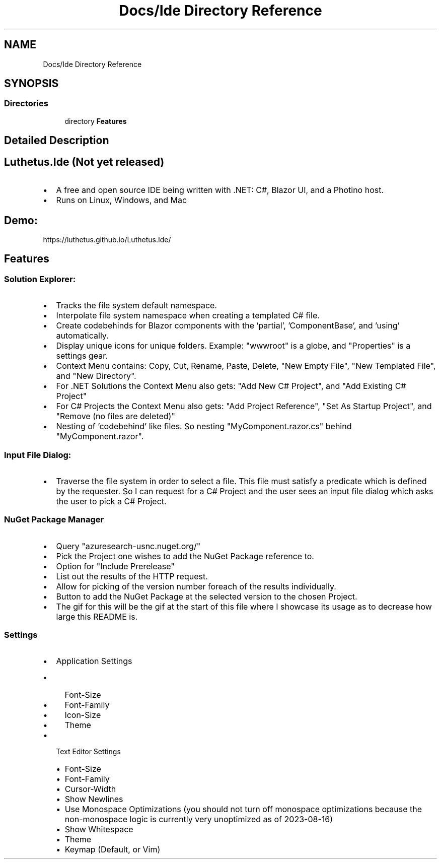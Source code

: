 .TH "Docs/Ide Directory Reference" 3 "Version 1.0.0" "Luthetus.Ide" \" -*- nroff -*-
.ad l
.nh
.SH NAME
Docs/Ide Directory Reference
.SH SYNOPSIS
.br
.PP
.SS "Directories"

.in +1c
.ti -1c
.RI "directory \fBFeatures\fP"
.br
.in -1c
.SH "Detailed Description"
.PP 

.SH "Luthetus\&.Ide (Not yet released)"
.PP
.IP "\(bu" 2
A free and open source IDE being written with \&.NET: C#, Blazor UI, and a Photino host\&.
.IP "\(bu" 2
Runs on Linux, Windows, and Mac
.PP

.PP
.SH "Demo:"
.PP
https://luthetus.github.io/Luthetus.Ide/
.SH "Features"
.PP
.SS "Solution Explorer:"
.IP "\(bu" 2
Tracks the file system default namespace\&.
.IP "\(bu" 2
Interpolate file system namespace when creating a templated C# file\&.
.IP "\(bu" 2
Create codebehinds for Blazor components with the 'partial', 'ComponentBase', and 'using' automatically\&.
.IP "\(bu" 2
Display unique icons for unique folders\&. Example: "wwwroot" is a globe, and "Properties" is a settings gear\&.
.IP "\(bu" 2
Context Menu contains: Copy, Cut, Rename, Paste, Delete, "New Empty File", "New Templated File", and "New Directory"\&.
.IP "\(bu" 2
For \&.NET Solutions the Context Menu also gets: "Add New C# Project", and "Add Existing C# Project"
.IP "\(bu" 2
For C# Projects the Context Menu also gets: "Add Project Reference", "Set As Startup Project", and "Remove (no files are deleted)"
.IP "\(bu" 2
Nesting of 'codebehind' like files\&. So nesting "MyComponent\&.razor\&.cs" behind "MyComponent\&.razor"\&.
.PP
.SS "Input File Dialog:"
.IP "\(bu" 2
Traverse the file system in order to select a file\&. This file must satisfy a predicate which is defined by the requester\&. So I can request for a C# Project and the user sees an input file dialog which asks the user to pick a C# Project\&.
.PP
.SS "NuGet Package Manager"
.IP "\(bu" 2
Query "azuresearch-usnc\&.nuget\&.org/"
.IP "\(bu" 2
Pick the Project one wishes to add the NuGet Package reference to\&.
.IP "\(bu" 2
Option for "Include Prerelease"
.IP "\(bu" 2
List out the results of the HTTP request\&.
.IP "\(bu" 2
Allow for picking of the version number foreach of the results individually\&.
.IP "\(bu" 2
Button to add the NuGet Package at the selected version to the chosen Project\&.
.IP "\(bu" 2
The gif for this will be the gif at the start of this file where I showcase its usage as to decrease how large this README is\&.
.PP
.SS "Settings"
.IP "\(bu" 2
Application Settings
.IP "  \(bu" 4
Font-Size
.IP "  \(bu" 4
Font-Family
.IP "  \(bu" 4
Icon-Size
.IP "  \(bu" 4
Theme
.PP

.IP "\(bu" 2
Text Editor Settings
.IP "  \(bu" 4
Font-Size
.IP "  \(bu" 4
Font-Family
.IP "  \(bu" 4
Cursor-Width
.IP "  \(bu" 4
Show Newlines
.IP "  \(bu" 4
Use Monospace Optimizations (you should not turn off monospace optimizations because the non-monospace logic is currently very unoptimized as of 2023-08-16)
.IP "  \(bu" 4
Show Whitespace
.IP "  \(bu" 4
Theme
.IP "  \(bu" 4
Keymap (Default, or Vim) 
.PP

.PP

